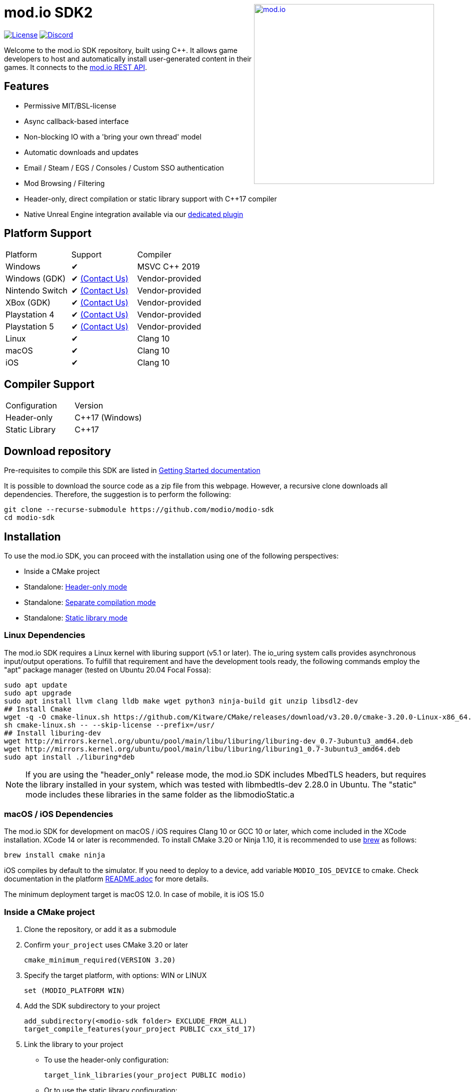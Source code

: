 ++++
<a href="https://mod.io"><img src="https://mod.io/images/branding/modio-logo-bluedark.svg" alt="mod.io" width="360" align="right"/></a>
++++
= mod.io SDK2

image:https://img.shields.io/badge/license-MIT-brightgreen.svg[alt="License", link="https://github.com/modio/modio-sdk/blob/master/LICENSE"]
image:https://img.shields.io/discord/389039439487434752.svg?label=Discord&logo=discord&color=7289DA&labelColor=2C2F33[alt="Discord", link="https://discord.mod.io"]

Welcome to the mod.io SDK repository, built using C++. It allows game developers to host and automatically install user-generated content in their games. It connects to the https://docs.mod.io[mod.io REST API].

== Features

* Permissive MIT/BSL-license
* Async callback-based interface
* Non-blocking IO with a 'bring your own thread' model
* Automatic downloads and updates
* Email / Steam / EGS / Consoles / Custom SSO authentication
* Mod Browsing / Filtering
* Header-only, direct compilation or static library support with C++17 compiler
* Native Unreal Engine integration available via our https://github.com/modio/modio-ue[dedicated plugin]

== Platform Support

|===
|Platform       | Support                       |Compiler
|Windows        | ✔                             | MSVC C++ 2019
|Windows (GDK)  | ✔ <<contact-us,(Contact Us)>> | Vendor-provided
|Nintendo Switch| ✔ <<contact-us,(Contact Us)>> | Vendor-provided
|XBox (GDK)     | ✔ <<contact-us,(Contact Us)>> | Vendor-provided
|Playstation 4  | ✔ <<contact-us,(Contact Us)>> | Vendor-provided
|Playstation 5  | ✔ <<contact-us,(Contact Us)>> | Vendor-provided
|Linux          | ✔                             | Clang 10
|macOS          | ✔                             | Clang 10
|iOS            | ✔                             | Clang 10
|===

== Compiler Support

|===
|Configuration  | Version
|Header-only    | C++17 (Windows)
|Static Library | C++17
|===

== Download repository

Pre-requisites to compile this SDK are listed in https://go.mod.io/sdk-docs[Getting Started documentation]

It is possible to download the source code as a zip file from this webpage. However, a recursive clone downloads all dependencies. Therefore, the suggestion is to perform the following:

[source, zsh]
----
git clone --recurse-submodule https://github.com/modio/modio-sdk
cd modio-sdk
----

== Installation

To use the mod.io SDK, you can proceed with the installation using one of the following perspectives:

- Inside a CMake project
- Standalone: <<header-only>>
- Standalone: <<separate-compilation>>
- Standalone: <<static-library>>

=== Linux Dependencies

The mod.io SDK requires a Linux kernel with liburing support (v5.1 or later). The io_uring system calls provides asynchronous input/output operations. To fulfill that requirement and have the development tools ready, the following commands employ the "apt" package manager (tested on Ubuntu 20.04 Focal Fossa):

[source,bash]
----
sudo apt update
sudo apt upgrade
sudo apt install llvm clang lldb make wget python3 ninja-build git unzip libsdl2-dev
## Install Cmake
wget -q -O cmake-linux.sh https://github.com/Kitware/CMake/releases/download/v3.20.0/cmake-3.20.0-Linux-x86_64.sh
sh cmake-linux.sh -- --skip-license --prefix=/usr/
## Install liburing-dev
wget http://mirrors.kernel.org/ubuntu/pool/main/libu/liburing/liburing-dev_0.7-3ubuntu3_amd64.deb
wget http://mirrors.kernel.org/ubuntu/pool/main/libu/liburing/liburing1_0.7-3ubuntu3_amd64.deb
sudo apt install ./liburing*deb
----

NOTE: If you are using the "header_only" release mode, the mod.io SDK includes MbedTLS headers, but requires the library installed in your system, which was tested with libmbedtls-dev 2.28.0 in Ubuntu. The "static" mode includes these libraries in the same folder as the libmodioStatic.a

=== macOS / iOS Dependencies

The mod.io SDK for development on macOS / iOS requires Clang 10 or GCC 10 or later, which come included in the XCode installation. XCode 14 or later is recommended. To install CMake 3.20 or Ninja 1.10, it is recommended to use https://brew.sh[brew] as follows:

[source,bash]
----
brew install cmake ninja
----

iOS compiles by default to the simulator. If you need to deploy to a device, add variable `MODIO_IOS_DEVICE` to cmake. Check documentation in the platform link:platform/ios/README.adoc[README.adoc] for more details.

The minimum deployment target is macOS 12.0. In case of mobile, it is iOS 15.0

=== Inside a CMake project

. Clone the repository, or add it as a submodule
. Confirm `your_project` uses CMake 3.20 or later
+
[source,cmake]
----
cmake_minimum_required(VERSION 3.20)
----
. Specify the target platform, with options: WIN or LINUX
+
[source,cmake]
----
set (MODIO_PLATFORM WIN)
----
. Add the SDK subdirectory to your project
+
[source,cmake]
----
add_subdirectory(<modio-sdk folder> EXCLUDE_FROM_ALL)
target_compile_features(your_project PUBLIC cxx_std_17)
----
. Link the library to your project
+
* To use the header-only configuration:
+
[source,cmake]
----
target_link_libraries(your_project PUBLIC modio)
----
* Or to use the static library configuration:
+
[source,cmake]
----
target_link_libraries(your_project PUBLIC modioStatic)
----


=== Standalone
To simplify the SDK compilation, the file `CMakePresets.json` includes the most common configurations as `presets` that employ Ninja by default. Therefore, confirm it is available on your `PATH` unless you want to <<override, override>> the CMake generator in use.

|===
|Platform | Preset          | Target       | Build System
|Windows  | win             | Release      | Visual Studio 2019
|Windows  | win-debug       | Debug        | Visual Studio 2019
|Windows  | win-dbginfo     | Pre-Release  | Visual Studio 2019
|Linux    | linux64         | Release      | Ninja
|Linux    | linux64-debug   | Debug        | Ninja
|Linux    | linux64-dbginfo | Pre-Release  | Ninja
|macOS    | macOS           | Release      | Ninja or XCode
|macOS    | macOS-debug     | Debug        | Ninja or XCode
|macOS    | macOS-dbginfo   | Pre-Release  | Ninja or XCode
|iOS      | iOS             | Release      | Ninja or XCode
|iOS      | iOS-debug       | Debug        | Ninja or XCode
|iOS      | iOS-dbginfo     | Pre-Release  | Ninja or XCode
|===

Debug presets have the `-debug` suffix, and Release-with-debug-info is `-dbginfo`. If you want to build the SDK in debug configuration specify the name, for example `win-debug` as the preset name.

To build the SDK using the default build and install directories:

. `cmake -S <modio-sdk folder> --preset=win`
+
This will use the Ninja generator to create a Ninja build system in `<modio-sdk folder>/out/build/win`. It installs the compiled libraries/headers to `<modio-sdk folder>/out/install/win`. To build the examples, append ` -DMODIO_BUILD_EXAMPLES=true`.
. `cmake --build <modio-sdk folder>/out/build/win`
+
This step compiles the SDK as a static library.
. `cmake --install <modio-sdk folder>/out/build/win`
+
This produces a folder `<modio-sdk folder>/out/install/win` with the following:
+
* `header_only` - directory with the header-only version of the SDK
* `source` - directory containing the implementation files of the SDK for use in 'split compilation' mode
* `static` - directory containing the static library binaries and necessary public include headers

NOTE: If you are compiling the mod.io SDK using different architectures, you can change the preset compilation folder by modifying the "CMAKE_INSTALL_PREFIX" path.

==== Header-only mode [[header-only]]

Simply add each of the subdirectories in `header_only` to your include directories. Then, in `your_project` source file add `#include "modio/ModioSDK.h"`

==== Separate compilation mode [[separate-compilation]]

If you prefer to compile the source code directly, add the `cpp` files in the `source` directory, along with the `include` from the header-only mode.
You must add `MODIO_SEPARATE_COMPILATION` to your project's compiler definitions. Then, in `your_project` source file add `#include "modio/ModioSDK.h"`

==== Static library mode [[static-library]]

Add the `inc` directory inside `static` to your `include` and link against the static binary in the `lib` folder.  You must add `MODIO_SEPARATE_COMPILATION` to your project's compiler definitions. Then, in `your_project` source file add `#include "modio/ModioSDK.h"`

=== Other Build Systems [[override]]

If you use a different build system or wish to generate project files for inclusion in an existing Visual Studio solution, you can override the default CMake generator. For example, it is possible to use an MSBuild-based Visual Studio Solution:

```
cmake -S <modio-sdk folder> --preset=win -G "Visual Studio 16 2019"
cmake --build <modio-sdk folder>/out/build/win
cmake --install <modio-sdk folder>/out/build/win
```

Note that when using the Visual Studio code generator, you have to pass in the target configuration (ie Release or Debug) as well, for instance:

```
cmake -S <modio-sdk folder> --preset=win -G "Visual Studio 16 2019" --Config=Release
```

If you are using the `clang` compiler with Visual studio, check section https://go.mod.io/sdk-docs#clang-win[Clang compiler in Visual Studio] for further details

==== Custom FMT library
If you have a custom version of the FMT library, you can modify the linking stage defining `MODIO_USE_CUSTOM_FMT`. This define signals the CMake build system to use a custom version of the library. Also, it requires that you define `MODIO_CUSTOM_FMT_PATH` to the system path that contains the FMT library to use.

The directory given to `MODIO_CUSTOM_FMT_PATH` should contain a CMakeLists.txt which exposes the `fmt` and/or `fmt-header-only` targets.

By default the SDK will consume the `fmt-header-only` target. Define `MODIO_CUSTOM_FMT_STATIC` to `true` to override this and request the consumption of the `fmt` static library target instead.

=== Windows Terminal Compilation of x64 library

When you compile the mod.io SDK and you require a x64 library in Windows, confirm the use the "x64 Native Tools Command Prompt for VS 2019", which by default employs the x64 compiler. To verify the Static or Shared library was compiled with x64 architecture, you can use the "dumpbin" command:
```
dumpbin out\build\win\modio\modioStatic.lib /headers
```
Then search for the confirmation as follows:
```
Dump of file out\build\win\modio\modioStatic.lib

File Type: LIBRARY

FILE HEADER VALUES
            8664 machine (x64)
             34A number of sections
        63336D7D time date stamp Wed Sep 28 10:39:09 2022
           136EC file pointer to symbol table
             AC9 number of symbols
               0 size of optional header
               0 characteristics
```

== Usage

Please see the https://go.mod.io/sdk-docs[Getting Started documentation] for a breakdown of the mod.io SDK's concepts and usage, including:

* https://go.mod.io/sdk-docs#_sdk_quick_start_initialization_and_teardown[SDK initialization and event loop]
* https://go.mod.io/sdk-docs#_sdk_quick_start_user_authentication[Authentication]
* https://go.mod.io/sdk-docs#_sdk_quick_start_browsing_available_mods[Mod Browsing]
* https://go.mod.io/sdk-docs#_sdk_quick_start_mod_management_and_subscriptions[Mod Subscription Management]

== Game studios and Publishers [[contact-us]]
If you need assistance with 1st party approvals, or require a private, white-label UGC solution. mailto:developers@mod.io[Contact us] to discuss.

== Contributions Welcome
Our SDK is public and open source. Game developers are welcome to utilize it directly, to add support for mods in their games, or fork it for their customized use. If you want to contribute to the SDK, submit a pull request with your recommended changes for review.

== Other Repositories
https://mod.io[mod.io] provides an https://docs.mod.io[open API for user-generated content]. You are welcome to https://github.com/modio[view, fork and contribute to other codebases] we release.
